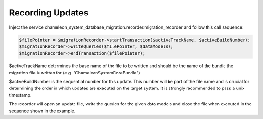 Recording Updates
=================

Inject the service chameleon_system_database_migration.recorder.migration_recorder and follow this call sequence:

.. code-block:: php

    $filePointer = $migrationRecorder->startTransaction($activeTrackName, $activeBuildNumber);
    $migrationRecorder->writeQueries($filePointer, $dataModels);
    $migrationRecorder->endTransaction($filePointer);

$activeTrackName determines the base name of the file to be written and should be the name of the bundle
the migration file is written for (e.g. "ChameleonSystemCoreBundle").

$activeBuildNumber is the sequential number for this update. This number will be part of the file name and is crucial for
determining the order in which updates are executed on the target system. It is strongly recommended to pass a unix timestamp.

The recorder will open an update file, write the queries for the given data models and close the file when executed in
the sequence shown in the example.
